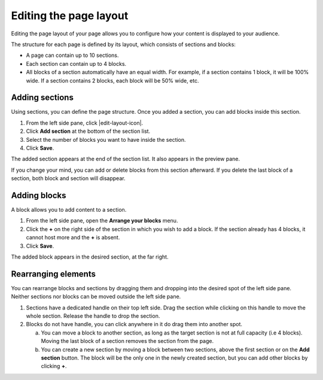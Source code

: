 .. _editing-page-layout:

Editing the page layout
=======================

Editing the page layout of your page allows you to configure how your content is displayed to your audience.

The structure for each page is defined by its layout, which consists of sections and blocks:

- A page can contain up to 10 sections.
- Each section can contain up to 4 blocks.
- All blocks of a section automatically have an equal width. For example, if a section contains 1 block, it will be 100% wide. If a section contains 2 blocks, each block will be 50% wide, etc.

.. localizedimage:: images/layout-editor_opening.png
     :alt: Page layout editor

Adding sections
---------------

Using sections, you can define the page structure. Once you added a section, you can add blocks inside this section.

1. From the left side pane, click |edit-layout-icon|.
2. Click **Add section** at the bottom of the section list.
3. Select the number of blocks you want to have inside the section.
4. Click **Save**.

The added section appears at the end of the section list.
It also appears in the preview pane.

.. localizedimage:: images/layout-editor_new-section.png
     :alt: Creating a new section


If you change your mind, you can add or delete blocks from this section afterward. If you delete the last block of a section, both block and section will disappear.

Adding blocks
-------------

A block allows you to add content to a section.

1. From the left side pane, open the **Arrange your blocks** menu.
2. Click the **+** on the right side of the section in which you wish to add a block. If the section already has 4 blocks, it cannot host more and the **+** is absent.
3. Click **Save**.

The added block appears in the desired section, at the far right.

.. localizedimage:: images/layout-editor_new-block.png
     :alt: Creating a new block


Rearranging elements
--------------------

You can rearrange blocks and sections by dragging them and dropping into the desired spot of the left side pane. Neither sections nor blocks can be moved outside the left side pane.

1. Sections have a dedicated handle on their top left side. Drag the section while clicking on this handle to move the whole section. Release the handle to drop the section.
2. Blocks do not have handle, you can click anywhere in it do drag them into another spot.

   a. You can move a block to another section, as long as the target section is not at full capacity (i.e 4 blocks). Moving the last block of a section removes the section from the page.
   b. You can create a new section by moving a block between two sections, above the first section or on the **Add section** button. The block will be the only one in the newly created section, but you can add other blocks by clicking **+**.


.. |edit-layout-icon| raw:: html

    <i class="fa fa-play" aria-hidden="true"></i>